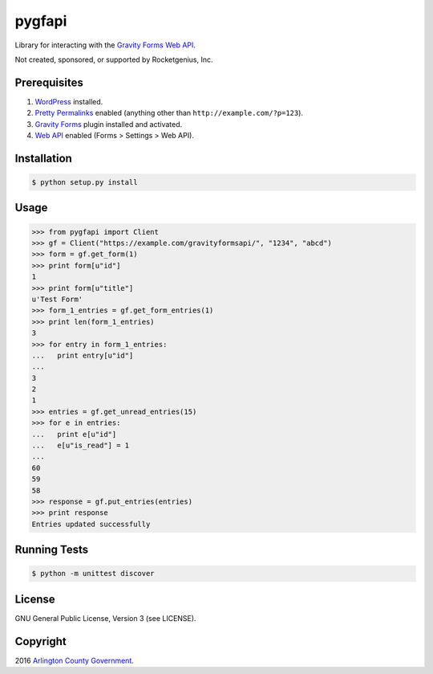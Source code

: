 pygfapi
=======

Library for interacting with the `Gravity Forms Web API
<https://www.gravityhelp.com/documentation/article/web-api/>`_.

Not created, sponsored, or supported by Rocketgenius, Inc.

Prerequisites
-------------
#. `WordPress <https://wordpress.org/>`_ installed.
#. `Pretty  Permalinks <https://codex.wordpress.org/Using_Permalinks>`_
   enabled (anything other than ``http://example.com/?p=123``).
#. `Gravity Forms <http://www.gravityforms.com/>`_ plugin installed and
   activated.
#. `Web API <https://www.gravityhelp.com/documentation/article/web-api/>`_
   enabled (Forms > Settings > Web API).

Installation
------------

.. code-block:: bash

    $ python setup.py install

Usage
-----

.. code-block:: python

    >>> from pygfapi import Client
    >>> gf = Client("https://example.com/gravityformsapi/", "1234", "abcd")
    >>> form = gf.get_form(1)
    >>> print form[u"id"]
    1
    >>> print form[u"title"]
    u'Test Form'
    >>> form_1_entries = gf.get_form_entries(1)
    >>> print len(form_1_entries)
    3
    >>> for entry in form_1_entries:
    ...   print entry[u"id"]
    ...
    3
    2
    1
    >>> entries = gf.get_unread_entries(15)
    >>> for e in entries:
    ...   print e[u"id"]
    ...   e[u"is_read"] = 1
    ...
    60
    59
    58
    >>> response = gf.put_entries(entries)
    >>> print response
    Entries updated successfully

Running Tests
-------------

.. code-block:: bash

    $ python -m unittest discover

License
-------
GNU General Public License, Version 3 (see LICENSE).

Copyright
---------
2016 `Arlington County Government <http://www.arlingtonva.us>`_.
